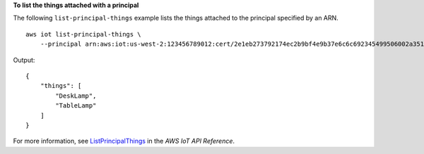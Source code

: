 **To list the things attached with a principal**

The following ``list-principal-things`` example lists the things attached to the principal specified by an ARN. ::

    aws iot list-principal-things \
        --principal arn:aws:iot:us-west-2:123456789012:cert/2e1eb273792174ec2b9bf4e9b37e6c6c692345499506002a35159767055278e8

Output::

    {
        "things": [
            "DeskLamp",
            "TableLamp"
        ]
    }

For more information, see `ListPrincipalThings <https://docs.aws.amazon.com/iot/latest/apireference/API_ListPrincipleThings.html>`__ in the *AWS IoT API Reference*.
